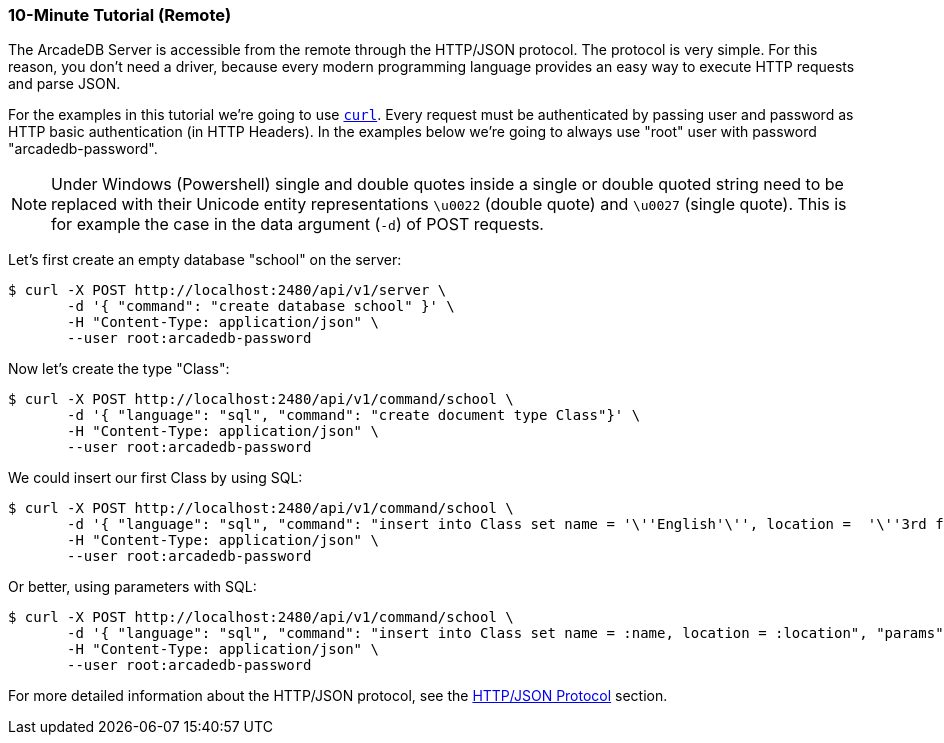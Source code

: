 [[remote-tutorial]]
=== 10-Minute Tutorial (Remote)

The ArcadeDB Server is accessible from the remote through the HTTP/JSON protocol.
The protocol is very simple.
For this reason, you don't need a driver, because every modern programming language provides an easy way to execute HTTP requests and parse JSON.

For the examples in this tutorial we're going to use https://curl.se/[`curl`].
Every request must be authenticated by passing user and password as HTTP basic authentication (in HTTP Headers).
In the examples below we're going to always use "root" user with password "arcadedb-password".

NOTE: Under Windows (Powershell) single and double quotes inside a single or double quoted string need to be replaced with their Unicode entity representations `\u0022` (double quote) and
`\u0027` (single quote).
This is for example the case in the data argument (`-d`) of POST requests.

Let's first create an empty database "school" on the server:

[source,shell]
----
$ curl -X POST http://localhost:2480/api/v1/server \
       -d '{ "command": "create database school" }' \
       -H "Content-Type: application/json" \
       --user root:arcadedb-password
----

Now let's create the type "Class":

[source,shell]
----
$ curl -X POST http://localhost:2480/api/v1/command/school \
       -d '{ "language": "sql", "command": "create document type Class"}' \
       -H "Content-Type: application/json" \
       --user root:arcadedb-password
----

We could insert our first Class by using SQL:

[source,shell]
----
$ curl -X POST http://localhost:2480/api/v1/command/school \
       -d '{ "language": "sql", "command": "insert into Class set name = '\''English'\'', location =  '\''3rd floor'\''"}' \
       -H "Content-Type: application/json" \
       --user root:arcadedb-password
----

Or better, using parameters with SQL:

[source,shell]
----
$ curl -X POST http://localhost:2480/api/v1/command/school \
       -d '{ "language": "sql", "command": "insert into Class set name = :name, location = :location", "params": { "name": "English", "location": "3rd floor" }}' \
       -H "Content-Type: application/json" \
       --user root:arcadedb-password
----

For more detailed information about the HTTP/JSON protocol, see the <<http-json-protocol,HTTP/JSON Protocol>> section.